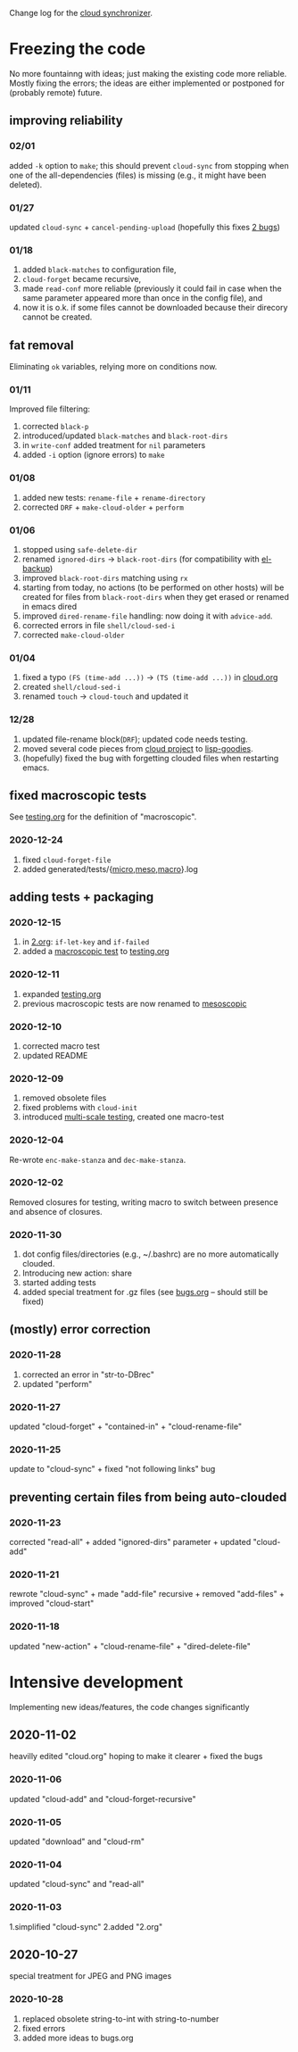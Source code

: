 Change log for the [[https://github.com/chalaev/cloud][cloud synchronizer]].

* Freezing the code
No more fountainng with ideas; just making the existing code more reliable.
Mostly fixing the errors; the ideas are either implemented or postponed for (probably remote) future.

** improving reliability
*** 02/01
added =-k= option to =make=; this should prevent =cloud-sync= from stopping when one of the all-dependencies (files) is missing
(e.g., it might have been deleted).

*** 01/27
updated =cloud-sync= + =cancel-pending-upload= (hopefully this fixes [[file:bugs.org][2 bugs]])

*** 01/18
1. added =black-matches= to configuration file,
2. =cloud-forget= became recursive,
3. made =read-conf= more reliable (previously it could fail in case when the same parameter appeared more than once in the config file), and
4. now it is o.k. if some files cannot be downloaded because their direcory cannot be created.

** fat removal
Eliminating =ok= variables, relying more on conditions now.

*** 01/11
Improved file filtering:
1. corrected =black-p=
2. introduced/updated =black-matches= and =black-root-dirs=
3. in =write-conf= added treatment for =nil= parameters
4. added =-i= option (ignore errors) to =make=

*** 01/08
1. added new tests: =rename-file= + =rename-directory=
2. corrected =DRF= + =make-cloud-older= + =perform=

*** 01/06
1. stopped using =safe-delete-dir=
2. renamed =ignored-dirs= → =black-root-dirs= (for compatibility with [[https://github.com/chalaev/el-backup][el-backup]])
3. improved =black-root-dirs= matching using =rx=
4. starting from today, no actions (to be performed on other hosts) will be created
   for files from =black-root-dirs= when they get erased or renamed in emacs dired
5. improved  =dired-rename-file= handling: now doing it with =advice-add=.
6. corrected errors in file =shell/cloud-sed-i=
7. corrected =make-cloud-older=
   
*** 01/04
1. fixed a typo =(FS (time-add ...))= → =(TS (time-add ...))= in [[file:cloud.org][cloud.org]]
2. created =shell/cloud-sed-i=
3. renamed =touch= → =cloud-touch= and updated it

*** 12/28
1. updated file-rename block(=DRF=); updated code needs testing.
2. moved several code pieces from [[https://github.com/chalaev/cloud][cloud project]] to [[https://github.com/chalaev/lisp-goodies][lisp-goodies]].
3. (hopefully) fixed the bug with forgetting clouded files when restarting emacs.

** fixed macroscopic tests
See [[file:testing.org][testing.org]] for the definition of "macroscopic".
*** 2020-12-24
1. fixed =cloud-forget-file=
2. added generated/tests/{[[file:generated/tests/micro.log][micro]],[[file:generated/tests/meso.log][meso]],[[file:generated/tests/macro.log][macro]]}.log

** adding tests + packaging
*** 2020-12-15
1. in [[file:2.org][2.org]]: =if-let-key= and =if-failed=
2. added a [[file:generated/macro.el][macroscopic test]] to [[file:testing.org][testing.org]]

*** 2020-12-11
1. expanded [[file:testing.org][testing.org]]
2. previous macroscopic tests are now renamed to [[file:generated/tests/meso.el][mesoscopic]]

*** 2020-12-10
1. corrected macro test
2. updated README

*** 2020-12-09
1. removed obsolete files
2. fixed problems with =cloud-init=
3. introduced [[file:testing.org][multi-scale testing]], created one macro-test

*** 2020-12-04
Re-wrote =enc-make-stanza= and =dec-make-stanza=.

*** 2020-12-02
Removed closures for testing, writing macro to switch between presence and absence of closures.
*** 2020-11-30
1. dot config files/directories (e.g., ~/.bashrc) are no more automatically clouded.
2. Introducing new action: share
3. started adding tests
4. added special treatment for .gz files (see [[file:bugs.org][bugs.org]] – should still be fixed)

** (mostly) error correction
*** 2020-11-28
1. corrected an error in "str-to-DBrec"
2. updated "perform"

*** 2020-11-27
updated "cloud-forget" + "contained-in" + "cloud-rename-file"

*** 2020-11-25
update to "cloud-sync" + fixed "not following links" bug

** preventing certain files from being auto-clouded
*** 2020-11-23
corrected "read-all" + added "ignored-dirs" parameter + updated "cloud-add" 

*** 2020-11-21
rewrote "cloud-sync" + made "add-file" recursive + removed "add-files" + improved "cloud-start"

*** 2020-11-18
updated "new-action" + "cloud-rename-file" + "dired-delete-file"

* Intensive development
Implementing new ideas/features, the code changes significantly

** 2020-11-02
heavilly edited "cloud.org" hoping to make it clearer + fixed the bugs

*** 2020-11-06
    updated "cloud-add" and "cloud-forget-recursive"

*** 2020-11-05
    updated "download" and "cloud-rm"

*** 2020-11-04
    updated "cloud-sync" and "read-all"

*** 2020-11-03
    1.simplified "cloud-sync" 2.added "2.org" 

** 2020-10-27
special treatment for JPEG and PNG images

***  2020-10-28
1. replaced obsolete string-to-int with string-to-number
2. fixed errors
3. added more ideas to bugs.org
